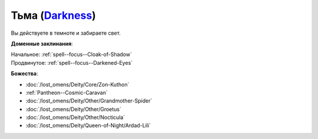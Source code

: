 .. title:: Домен тьмы (Darkness Domain)

.. rst-class:: domain
.. _Domain--Darkness:

Тьма (`Darkness <https://2e.aonprd.com/Domains.aspx?ID=6>`_)
=============================================================================================================

Вы действуете в темноте и забираете свет.

**Доменные заклинания**:

| Начальное: :ref:`spell--focus--Cloak-of-Shadow`
| Продвинутое: :ref:`spell--focus--Darkened-Eyes`


**Божества**:

* :doc:`/lost_omens/Deity/Core/Zon-Kuthon`
* :ref:`Pantheon--Cosmic-Caravan`
* :doc:`/lost_omens/Deity/Other/Grandmother-Spider`
* :doc:`/lost_omens/Deity/Other/Groetus`
* :doc:`/lost_omens/Deity/Other/Nocticula`
* :doc:`/lost_omens/Deity/Queen-of-Night/Ardad-Lili`
